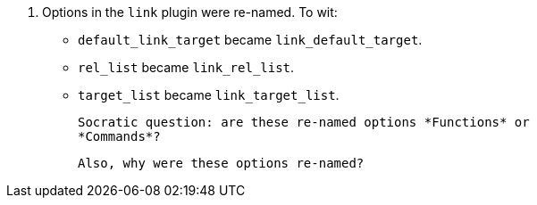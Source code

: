 16. Options in the `link` plugin were re-named. To wit:

   * `default_link_target` became `link_default_target`.

   * `rel_list` became `link_rel_list`.

   * `target_list` became `link_target_list`.

   Socratic question: are these re-named options *Functions* or
   *Commands*?

   Also, why were these options re-named?

